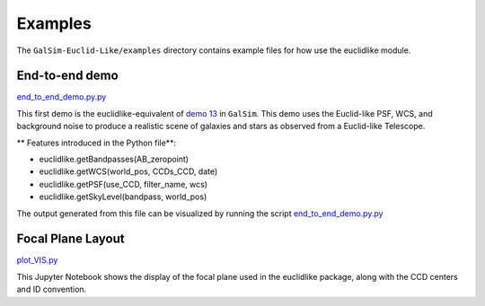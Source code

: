 Examples
=========

The ``GalSim-Euclid-Like/examples`` directory contains example files for how use the euclidlike module.  

End-to-end demo 
---------------

`end_to_end_demo.py.py <../examples/end_to_end_demo.py>`_

This first demo is the euclidlike-equivalent of  `demo 13 <https://github.com/GalSim-developers/GalSim/blob/main/examples/demo13.py>`_ in ``GalSim``. This demo uses the Euclid-like PSF, WCS, and background noise to produce a realistic scene of galaxies and stars as observed from a Euclid-like Telescope. 

** Features introduced in the Python file**:

- euclidlike.getBandpasses(AB_zeropoint)
- euclidlike.getWCS(world_pos, CCDs_CCD, date)
- euclidlike.getPSF(use_CCD, filter_name, wcs)
- euclidlike.getSkyLevel(bandpass, world_pos)

The output generated from this file can be visualized by running the script `end_to_end_demo.py.py <../examples/end_to_end_demo.py>`_


Focal Plane Layout 
------------------

`plot_VIS.py <../examples/plot_VIS.py>`_

This Jupyter Notebook shows the display of the focal plane used in the euclidlike package, along with the CCD centers and ID convention.

